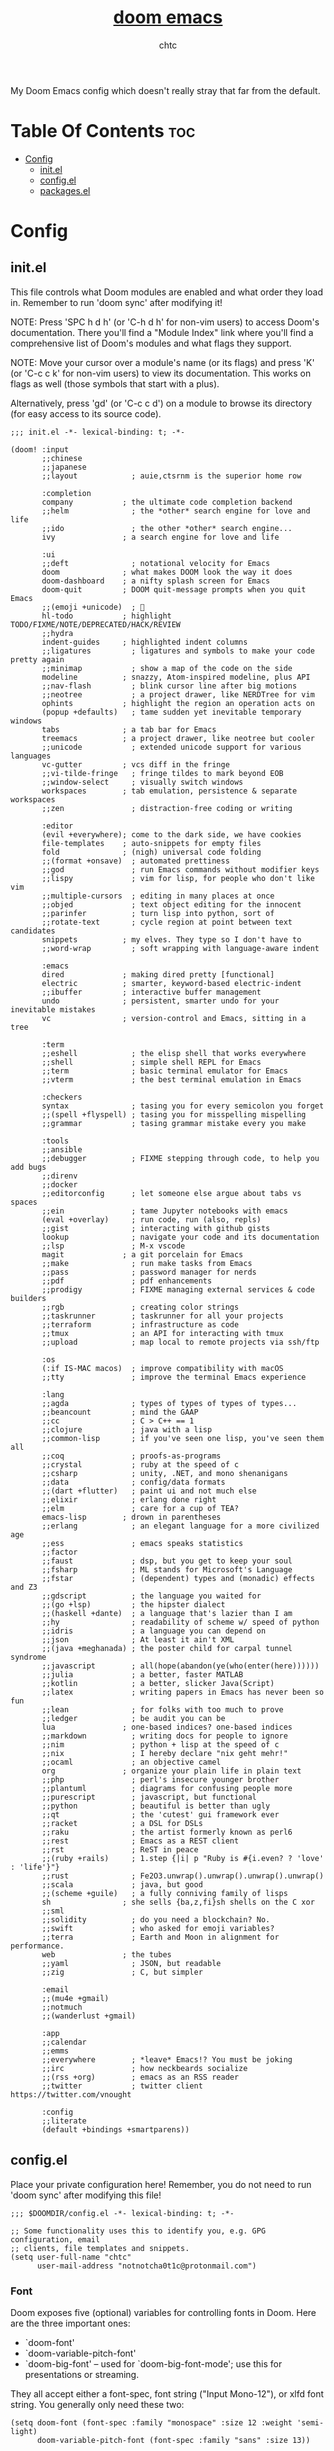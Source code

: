 #+TITLE: [[https://github.com/hlissner/doom-emacs/][doom emacs]]
#+AUTHOR: chtc

My Doom Emacs config which doesn't really stray that far from the default.

* Table Of Contents :toc:
- [[#config][Config]]
  - [[#initel][init.el]]
  - [[#configel][config.el]]
  - [[#packagesel][packages.el]]

* Config
** init.el
This file controls what Doom modules are enabled and what order they load in. Remember to run 'doom sync' after modifying it!

NOTE: Press 'SPC h d h' (or 'C-h d h' for non-vim users) to access Doom's documentation.
There you'll find a "Module Index" link where you'll find a comprehensive list of Doom's modules and what flags they support.

NOTE: Move your cursor over a module's name (or its flags) and press 'K' (or 'C-c c k' for non-vim users) to view its documentation.
This works on flags as well (those symbols that start with a plus).

Alternatively, press 'gd' (or 'C-c c d') on a module to browse its directory (for easy access to its source code).

#+BEGIN_SRC elisp :tangle ~/.dotfiles/emacs/.config/doom/init.el
;;; init.el -*- lexical-binding: t; -*-

(doom! :input
       ;;chinese
       ;;japanese
       ;;layout            ; auie,ctsrnm is the superior home row

       :completion
       company           ; the ultimate code completion backend
       ;;helm              ; the *other* search engine for love and life
       ;;ido               ; the other *other* search engine...
       ivy               ; a search engine for love and life

       :ui
       ;;deft              ; notational velocity for Emacs
       doom              ; what makes DOOM look the way it does
       doom-dashboard    ; a nifty splash screen for Emacs
       doom-quit         ; DOOM quit-message prompts when you quit Emacs
       ;;(emoji +unicode)  ; 🙂
       hl-todo           ; highlight TODO/FIXME/NOTE/DEPRECATED/HACK/REVIEW
       ;;hydra
       indent-guides     ; highlighted indent columns
       ;;ligatures         ; ligatures and symbols to make your code pretty again
       ;;minimap           ; show a map of the code on the side
       modeline          ; snazzy, Atom-inspired modeline, plus API
       ;;nav-flash         ; blink cursor line after big motions
       ;;neotree           ; a project drawer, like NERDTree for vim
       ophints           ; highlight the region an operation acts on
       (popup +defaults)   ; tame sudden yet inevitable temporary windows
       tabs              ; a tab bar for Emacs
       treemacs          ; a project drawer, like neotree but cooler
       ;;unicode           ; extended unicode support for various languages
       vc-gutter         ; vcs diff in the fringe
       ;;vi-tilde-fringe   ; fringe tildes to mark beyond EOB
       ;;window-select     ; visually switch windows
       workspaces        ; tab emulation, persistence & separate workspaces
       ;;zen               ; distraction-free coding or writing

       :editor
       (evil +everywhere); come to the dark side, we have cookies
       file-templates    ; auto-snippets for empty files
       fold              ; (nigh) universal code folding
       ;;(format +onsave)  ; automated prettiness
       ;;god               ; run Emacs commands without modifier keys
       ;;lispy             ; vim for lisp, for people who don't like vim
       ;;multiple-cursors  ; editing in many places at once
       ;;objed             ; text object editing for the innocent
       ;;parinfer          ; turn lisp into python, sort of
       ;;rotate-text       ; cycle region at point between text candidates
       snippets          ; my elves. They type so I don't have to
       ;;word-wrap         ; soft wrapping with language-aware indent

       :emacs
       dired             ; making dired pretty [functional]
       electric          ; smarter, keyword-based electric-indent
       ;;ibuffer         ; interactive buffer management
       undo              ; persistent, smarter undo for your inevitable mistakes
       vc                ; version-control and Emacs, sitting in a tree

       :term
       ;;eshell            ; the elisp shell that works everywhere
       ;;shell             ; simple shell REPL for Emacs
       ;;term              ; basic terminal emulator for Emacs
       ;;vterm             ; the best terminal emulation in Emacs

       :checkers
       syntax              ; tasing you for every semicolon you forget
       ;;(spell +flyspell) ; tasing you for misspelling mispelling
       ;;grammar           ; tasing grammar mistake every you make

       :tools
       ;;ansible
       ;;debugger          ; FIXME stepping through code, to help you add bugs
       ;;direnv
       ;;docker
       ;;editorconfig      ; let someone else argue about tabs vs spaces
       ;;ein               ; tame Jupyter notebooks with emacs
       (eval +overlay)     ; run code, run (also, repls)
       ;;gist              ; interacting with github gists
       lookup              ; navigate your code and its documentation
       ;;lsp               ; M-x vscode
       magit             ; a git porcelain for Emacs
       ;;make              ; run make tasks from Emacs
       ;;pass              ; password manager for nerds
       ;;pdf               ; pdf enhancements
       ;;prodigy           ; FIXME managing external services & code builders
       ;;rgb               ; creating color strings
       ;;taskrunner        ; taskrunner for all your projects
       ;;terraform         ; infrastructure as code
       ;;tmux              ; an API for interacting with tmux
       ;;upload            ; map local to remote projects via ssh/ftp

       :os
       (:if IS-MAC macos)  ; improve compatibility with macOS
       ;;tty               ; improve the terminal Emacs experience

       :lang
       ;;agda              ; types of types of types of types...
       ;;beancount         ; mind the GAAP
       ;;cc                ; C > C++ == 1
       ;;clojure           ; java with a lisp
       ;;common-lisp       ; if you've seen one lisp, you've seen them all
       ;;coq               ; proofs-as-programs
       ;;crystal           ; ruby at the speed of c
       ;;csharp            ; unity, .NET, and mono shenanigans
       ;;data              ; config/data formats
       ;;(dart +flutter)   ; paint ui and not much else
       ;;elixir            ; erlang done right
       ;;elm               ; care for a cup of TEA?
       emacs-lisp        ; drown in parentheses
       ;;erlang            ; an elegant language for a more civilized age
       ;;ess               ; emacs speaks statistics
       ;;factor
       ;;faust             ; dsp, but you get to keep your soul
       ;;fsharp            ; ML stands for Microsoft's Language
       ;;fstar             ; (dependent) types and (monadic) effects and Z3
       ;;gdscript          ; the language you waited for
       ;;(go +lsp)         ; the hipster dialect
       ;;(haskell +dante)  ; a language that's lazier than I am
       ;;hy                ; readability of scheme w/ speed of python
       ;;idris             ; a language you can depend on
       ;;json              ; At least it ain't XML
       ;;(java +meghanada) ; the poster child for carpal tunnel syndrome
       ;;javascript        ; all(hope(abandon(ye(who(enter(here))))))
       ;;julia             ; a better, faster MATLAB
       ;;kotlin            ; a better, slicker Java(Script)
       ;;latex             ; writing papers in Emacs has never been so fun
       ;;lean              ; for folks with too much to prove
       ;;ledger            ; be audit you can be
       lua               ; one-based indices? one-based indices
       ;;markdown          ; writing docs for people to ignore
       ;;nim               ; python + lisp at the speed of c
       ;;nix               ; I hereby declare "nix geht mehr!"
       ;;ocaml             ; an objective camel
       org               ; organize your plain life in plain text
       ;;php               ; perl's insecure younger brother
       ;;plantuml          ; diagrams for confusing people more
       ;;purescript        ; javascript, but functional
       ;;python            ; beautiful is better than ugly
       ;;qt                ; the 'cutest' gui framework ever
       ;;racket            ; a DSL for DSLs
       ;;raku              ; the artist formerly known as perl6
       ;;rest              ; Emacs as a REST client
       ;;rst               ; ReST in peace
       ;;(ruby +rails)     ; 1.step {|i| p "Ruby is #{i.even? ? 'love' : 'life'}"}
       ;;rust              ; Fe2O3.unwrap().unwrap().unwrap().unwrap()
       ;;scala             ; java, but good
       ;;(scheme +guile)   ; a fully conniving family of lisps
       sh                ; she sells {ba,z,fi}sh shells on the C xor
       ;;sml
       ;;solidity          ; do you need a blockchain? No.
       ;;swift             ; who asked for emoji variables?
       ;;terra             ; Earth and Moon in alignment for performance.
       web               ; the tubes
       ;;yaml              ; JSON, but readable
       ;;zig               ; C, but simpler

       :email
       ;;(mu4e +gmail)
       ;;notmuch
       ;;(wanderlust +gmail)

       :app
       ;;calendar
       ;;emms
       ;;everywhere        ; *leave* Emacs!? You must be joking
       ;;irc               ; how neckbeards socialize
       ;;(rss +org)        ; emacs as an RSS reader
       ;;twitter           ; twitter client https://twitter.com/vnought

       :config
       ;;literate
       (default +bindings +smartparens))
#+END_SRC

** config.el
Place your private configuration here! Remember, you do not need to run 'doom sync' after modifying this file!
#+BEGIN_SRC elisp :tangle ~/.dotfiles/emacs/.config/doom/config.el
;;; $DOOMDIR/config.el -*- lexical-binding: t; -*-

;; Some functionality uses this to identify you, e.g. GPG configuration, email
;; clients, file templates and snippets.
(setq user-full-name "chtc"
      user-mail-address "notnotcha0t1c@protonmail.com")
#+END_SRC

*** Font
Doom exposes five (optional) variables for controlling fonts in Doom.
Here are the three important ones:

- `doom-font'
- `doom-variable-pitch-font'
- `doom-big-font' -- used for `doom-big-font-mode'; use this for presentations or streaming.

They all accept either a font-spec, font string ("Input Mono-12"), or xlfd font string.
You generally only need these two:
#+BEGIN_SRC elisp :tangle ~/.dotfiles/emacs/.config/doom/config.el
(setq doom-font (font-spec :family "monospace" :size 12 :weight 'semi-light)
      doom-variable-pitch-font (font-spec :family "sans" :size 13))
#+END_SRC

#+BEGIN_SRC elisp :tangle ~/.dotfiles/emacs/.config/doom/config.el
(setq doom-font (font-spec :family "Hack Nerd Font Mono" :size 12 :weight 'semi-light)
      doom-variable-pitch-font (font-spec :family "Hack Nerd Font")
      doom-unicode-font (font-spec :family "Hack Nerd Font Mono" :size 12)
      doom-big-font (font-spec :family "Hack Nerd Font Mono" :size 19))
#+END_SRC

*** Theme
There are two ways to load a theme. Both assume the theme is installed and available.
You can either set `doom-theme' or manually load a theme with the `load-theme' function.
#+BEGIN_SRC elisp :tangle ~/.dotfiles/emacs/.config/doom/config.el
(setq doom-theme 'doom-gruvbox)
#+END_SRC

*** Other
#+BEGIN_SRC elisp :tangle ~/.dotfiles/emacs/.config/doom/config.el
;; If you use `org' and don't want your org files in the default location below,
;; change `org-directory'. It must be set before org loads!
(setq org-directory "~/docs/org/")

;; This determines the style of line numbers in effect. If set to `nil', line
;; numbers are disabled. For relative line numbers, set this to `relative'.
(setq display-line-numbers-type t)

;; Enable global solaire mode
(solaire-global-mode +1)

;; Enable global git gutter mode
(global-git-gutter-mode +1)

(custom-set-variables
 '(git-gutter:update-interval 7))

;; Spaces > tabs
(setq-default indent-tabs-mode nil)
(setq-default tab-width 4)
(setq indent-line-function 'insert-tab)

;; Here are some additional functions/macros that could help you configure Doom:
;;
;; - `load!' for loading external *.el files relative to this one
;; - `use-package!' for configuring packages
;; - `after!' for running code after a package has loaded
;; - `add-load-path!' for adding directories to the `load-path', relative to
;;   this file. Emacs searches the `load-path' when you load packages with
;;   `require' or `use-package'.
;; - `map!' for binding new keys
;;
;; To get information about any of these functions/macros, move the cursor over
;; the highlighted symbol at press 'K' (non-evil users must press 'C-c c k').
;; This will open documentation for it, including demos of how they are used.
;;
;; You can also try 'gd' (or 'C-c c d') to jump to their definition and see how
;; they are implemented.
#+END_SRC

** packages.el
To install a package with Doom you must declare them here and run 'doom sync' on the command line, then restart Emacs for the changes to take effect -- or use 'M-x doom/reload'.

To install SOME-PACKAGE from MELPA, ELPA or emacsmirror:
#+BEGIN_SRC elisp
(package! some-package)
#+END_SRC

To install a package directly from a remote git repo, you must specify a `:recipe'.
You'll find documentation on what `:recipe' accepts here:
https://github.com/raxod502/straight.el#the-recipe-format
#+BEGIN_SRC elisp
(package! another-package
  :recipe (:host github :repo "username/repo"))
#+END_SRC

If the package you are trying to install does not contain a PACKAGENAME.el file, or is located in a subdirectory of the repo, you'll need to specify `:files' in the `:recipe':
#+BEGIN_SRC elisp
(package! this-package
  :recipe (:host github :repo "username/repo"
           :files ("some-file.el" "src/lisp/*.el")))
#+END_SRC

If you'd like to disable a package included with Doom, you can do so here with the `:disable' property:
#+BEGIN_SRC elisp
(package! builtin-package :disable t)
#+END_SRC

You can override the recipe of a built in package without having to specify all the properties for `:recipe'.
These will inherit the rest of its recipe from Doom or MELPA/ELPA/Emacsmirror:
#+BEGIN_SRC elisp
(package! builtin-package :recipe (:nonrecursive t))
(package! builtin-package-2 :recipe (:repo "myfork/package"))
#+END_SRC

Specify a `:branch' to install a package from a particular branch or tag.
This is required for some packages whose default branch isn't 'master' (which our package manager can't deal with; see raxod502/straight.el#279)
#+BEGIN_SRC elisp
(package! builtin-package :recipe (:branch "develop"))
#+END_SRC

Use `:pin' to specify a particular commit to install.
#+BEGIN_SRC elisp
(package! builtin-package :pin "1a2b3c4d5e")
#+END_SRC

Doom's packages are pinned to a specific commit and updated from release to release. The `unpin!' macro allows you to unpin single packages...
#+BEGIN_SRC elisp
(unpin! pinned-package)
#+END_SRC

...or multiple packages
#+BEGIN_SRC elisp
(unpin! pinned-package another-pinned-package)
#+END_SRC

...Or *all* packages (NOT RECOMMENDED; will likely break things)
#+BEGIN_SRC elisp
(unpin! t)
#+END_SRC

#+BEGIN_SRC elisp :tangle ~/.dotfiles/emacs/.config/doom/packages.el
;; -*- no-byte-compile: t; -*-
;;; $DOOMDIR/packages.el
#+END_SRC
